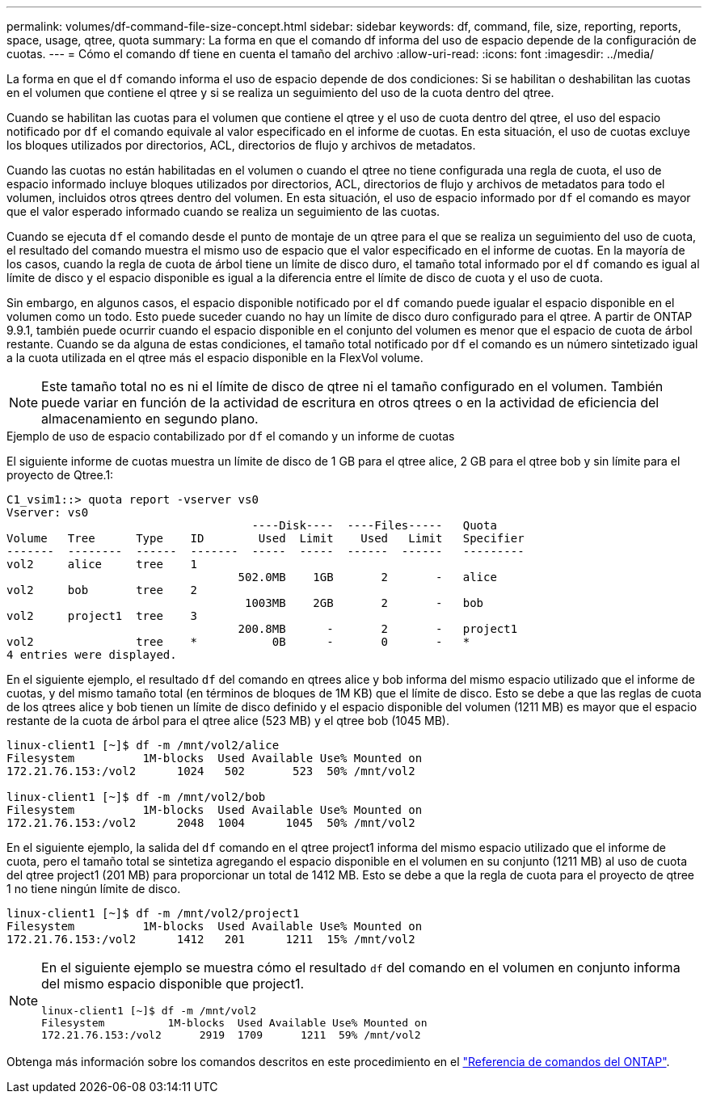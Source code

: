 ---
permalink: volumes/df-command-file-size-concept.html 
sidebar: sidebar 
keywords: df, command, file, size, reporting, reports, space, usage, qtree, quota 
summary: La forma en que el comando df informa del uso de espacio depende de la configuración de cuotas. 
---
= Cómo el comando df tiene en cuenta el tamaño del archivo
:allow-uri-read: 
:icons: font
:imagesdir: ../media/


[role="lead"]
La forma en que el `df` comando informa el uso de espacio depende de dos condiciones: Si se habilitan o deshabilitan las cuotas en el volumen que contiene el qtree y si se realiza un seguimiento del uso de la cuota dentro del qtree.

Cuando se habilitan las cuotas para el volumen que contiene el qtree y el uso de cuota dentro del qtree, el uso del espacio notificado por `df` el comando equivale al valor especificado en el informe de cuotas. En esta situación, el uso de cuotas excluye los bloques utilizados por directorios, ACL, directorios de flujo y archivos de metadatos.

Cuando las cuotas no están habilitadas en el volumen o cuando el qtree no tiene configurada una regla de cuota, el uso de espacio informado incluye bloques utilizados por directorios, ACL, directorios de flujo y archivos de metadatos para todo el volumen, incluidos otros qtrees dentro del volumen. En esta situación, el uso de espacio informado por `df` el comando es mayor que el valor esperado informado cuando se realiza un seguimiento de las cuotas.

Cuando se ejecuta `df` el comando desde el punto de montaje de un qtree para el que se realiza un seguimiento del uso de cuota, el resultado del comando muestra el mismo uso de espacio que el valor especificado en el informe de cuotas. En la mayoría de los casos, cuando la regla de cuota de árbol tiene un límite de disco duro, el tamaño total informado por el `df` comando es igual al límite de disco y el espacio disponible es igual a la diferencia entre el límite de disco de cuota y el uso de cuota.

Sin embargo, en algunos casos, el espacio disponible notificado por el `df` comando puede igualar el espacio disponible en el volumen como un todo. Esto puede suceder cuando no hay un límite de disco duro configurado para el qtree. A partir de ONTAP 9.9.1, también puede ocurrir cuando el espacio disponible en el conjunto del volumen es menor que el espacio de cuota de árbol restante. Cuando se da alguna de estas condiciones, el tamaño total notificado por `df` el comando es un número sintetizado igual a la cuota utilizada en el qtree más el espacio disponible en la FlexVol volume.

[NOTE]
====
Este tamaño total no es ni el límite de disco de qtree ni el tamaño configurado en el volumen. También puede variar en función de la actividad de escritura en otros qtrees o en la actividad de eficiencia del almacenamiento en segundo plano.

====
.Ejemplo de uso de espacio contabilizado por `df` el comando y un informe de cuotas
El siguiente informe de cuotas muestra un límite de disco de 1 GB para el qtree alice, 2 GB para el qtree bob y sin límite para el proyecto de Qtree.1:

[listing]
----
C1_vsim1::> quota report -vserver vs0
Vserver: vs0
                                    ----Disk----  ----Files-----   Quota
Volume   Tree      Type    ID        Used  Limit    Used   Limit   Specifier
-------  --------  ------  -------  -----  -----  ------  ------   ---------
vol2     alice     tree    1
                                  502.0MB    1GB       2       -   alice
vol2     bob       tree    2
                                   1003MB    2GB       2       -   bob
vol2     project1  tree    3
                                  200.8MB      -       2       -   project1
vol2               tree    *           0B      -       0       -   *
4 entries were displayed.
----
En el siguiente ejemplo, el resultado `df` del comando en qtrees alice y bob informa del mismo espacio utilizado que el informe de cuotas, y del mismo tamaño total (en términos de bloques de 1M KB) que el límite de disco. Esto se debe a que las reglas de cuota de los qtrees alice y bob tienen un límite de disco definido y el espacio disponible del volumen (1211 MB) es mayor que el espacio restante de la cuota de árbol para el qtree alice (523 MB) y el qtree bob (1045 MB).

[listing]
----
linux-client1 [~]$ df -m /mnt/vol2/alice
Filesystem          1M-blocks  Used Available Use% Mounted on
172.21.76.153:/vol2      1024   502       523  50% /mnt/vol2

linux-client1 [~]$ df -m /mnt/vol2/bob
Filesystem          1M-blocks  Used Available Use% Mounted on
172.21.76.153:/vol2      2048  1004      1045  50% /mnt/vol2
----
En el siguiente ejemplo, la salida del `df` comando en el qtree project1 informa del mismo espacio utilizado que el informe de cuota, pero el tamaño total se sintetiza agregando el espacio disponible en el volumen en su conjunto (1211 MB) al uso de cuota del qtree project1 (201 MB) para proporcionar un total de 1412 MB. Esto se debe a que la regla de cuota para el proyecto de qtree 1 no tiene ningún límite de disco.

[listing]
----
linux-client1 [~]$ df -m /mnt/vol2/project1
Filesystem          1M-blocks  Used Available Use% Mounted on
172.21.76.153:/vol2      1412   201      1211  15% /mnt/vol2
----
[NOTE]
====
En el siguiente ejemplo se muestra cómo el resultado `df` del comando en el volumen en conjunto informa del mismo espacio disponible que project1.

[listing]
----
linux-client1 [~]$ df -m /mnt/vol2
Filesystem          1M-blocks  Used Available Use% Mounted on
172.21.76.153:/vol2      2919  1709      1211  59% /mnt/vol2
----
====
Obtenga más información sobre los comandos descritos en este procedimiento en el link:https://docs.netapp.com/us-en/ontap-cli/["Referencia de comandos del ONTAP"^].
